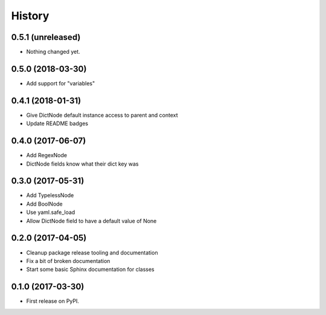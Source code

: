 =======
History
=======

0.5.1 (unreleased)
------------------

- Nothing changed yet.


0.5.0 (2018-03-30)
------------------

* Add support for "variables"


0.4.1 (2018-01-31)
------------------

* Give DictNode default instance access to parent and context
* Update README badges


0.4.0 (2017-06-07)
------------------

* Add RegexNode
* DictNode fields know what their dict key was


0.3.0 (2017-05-31)
------------------

* Add TypelessNode
* Add BoolNode
* Use yaml.safe_load
* Allow DictNode field to have a default value of None


0.2.0 (2017-04-05)
------------------

* Cleanup package release tooling and documentation
* Fix a bit of broken documentation
* Start some basic Sphinx documentation for classes


0.1.0 (2017-03-30)
------------------

* First release on PyPI.
